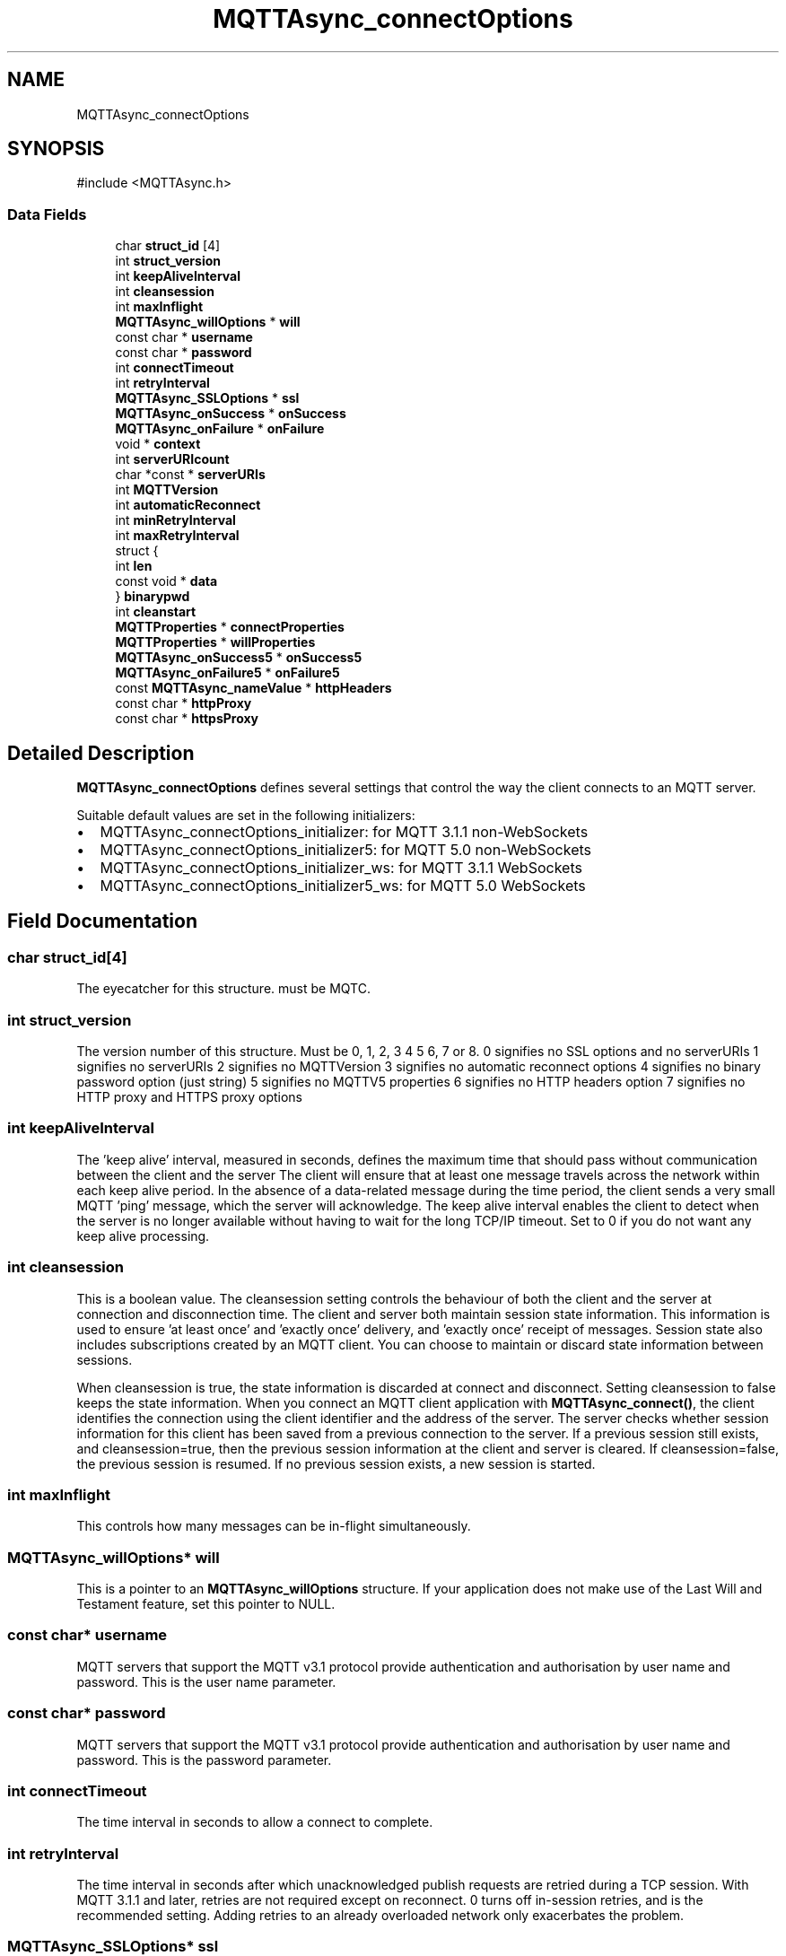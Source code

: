 .TH "MQTTAsync_connectOptions" 3 "Mon Jan 6 2025 16:18:19" "Paho Asynchronous MQTT C Client Library" \" -*- nroff -*-
.ad l
.nh
.SH NAME
MQTTAsync_connectOptions
.SH SYNOPSIS
.br
.PP
.PP
\fR#include <MQTTAsync\&.h>\fP
.SS "Data Fields"

.in +1c
.ti -1c
.RI "char \fBstruct_id\fP [4]"
.br
.ti -1c
.RI "int \fBstruct_version\fP"
.br
.ti -1c
.RI "int \fBkeepAliveInterval\fP"
.br
.ti -1c
.RI "int \fBcleansession\fP"
.br
.ti -1c
.RI "int \fBmaxInflight\fP"
.br
.ti -1c
.RI "\fBMQTTAsync_willOptions\fP * \fBwill\fP"
.br
.ti -1c
.RI "const char * \fBusername\fP"
.br
.ti -1c
.RI "const char * \fBpassword\fP"
.br
.ti -1c
.RI "int \fBconnectTimeout\fP"
.br
.ti -1c
.RI "int \fBretryInterval\fP"
.br
.ti -1c
.RI "\fBMQTTAsync_SSLOptions\fP * \fBssl\fP"
.br
.ti -1c
.RI "\fBMQTTAsync_onSuccess\fP * \fBonSuccess\fP"
.br
.ti -1c
.RI "\fBMQTTAsync_onFailure\fP * \fBonFailure\fP"
.br
.ti -1c
.RI "void * \fBcontext\fP"
.br
.ti -1c
.RI "int \fBserverURIcount\fP"
.br
.ti -1c
.RI "char *const  * \fBserverURIs\fP"
.br
.ti -1c
.RI "int \fBMQTTVersion\fP"
.br
.ti -1c
.RI "int \fBautomaticReconnect\fP"
.br
.ti -1c
.RI "int \fBminRetryInterval\fP"
.br
.ti -1c
.RI "int \fBmaxRetryInterval\fP"
.br
.ti -1c
.RI "struct {"
.br
.ti -1c
.RI "   int \fBlen\fP"
.br
.ti -1c
.RI "   const void * \fBdata\fP"
.br
.ti -1c
.RI "} \fBbinarypwd\fP"
.br
.ti -1c
.RI "int \fBcleanstart\fP"
.br
.ti -1c
.RI "\fBMQTTProperties\fP * \fBconnectProperties\fP"
.br
.ti -1c
.RI "\fBMQTTProperties\fP * \fBwillProperties\fP"
.br
.ti -1c
.RI "\fBMQTTAsync_onSuccess5\fP * \fBonSuccess5\fP"
.br
.ti -1c
.RI "\fBMQTTAsync_onFailure5\fP * \fBonFailure5\fP"
.br
.ti -1c
.RI "const \fBMQTTAsync_nameValue\fP * \fBhttpHeaders\fP"
.br
.ti -1c
.RI "const char * \fBhttpProxy\fP"
.br
.ti -1c
.RI "const char * \fBhttpsProxy\fP"
.br
.in -1c
.SH "Detailed Description"
.PP 
\fBMQTTAsync_connectOptions\fP defines several settings that control the way the client connects to an MQTT server\&.

.PP
Suitable default values are set in the following initializers:
.IP "\(bu" 2
MQTTAsync_connectOptions_initializer: for MQTT 3\&.1\&.1 non-WebSockets
.IP "\(bu" 2
MQTTAsync_connectOptions_initializer5: for MQTT 5\&.0 non-WebSockets
.IP "\(bu" 2
MQTTAsync_connectOptions_initializer_ws: for MQTT 3\&.1\&.1 WebSockets
.IP "\(bu" 2
MQTTAsync_connectOptions_initializer5_ws: for MQTT 5\&.0 WebSockets 
.PP

.SH "Field Documentation"
.PP 
.SS "char struct_id[4]"
The eyecatcher for this structure\&. must be MQTC\&. 
.SS "int struct_version"
The version number of this structure\&. Must be 0, 1, 2, 3 4 5 6, 7 or 8\&. 0 signifies no SSL options and no serverURIs 1 signifies no serverURIs 2 signifies no MQTTVersion 3 signifies no automatic reconnect options 4 signifies no binary password option (just string) 5 signifies no MQTTV5 properties 6 signifies no HTTP headers option 7 signifies no HTTP proxy and HTTPS proxy options 
.SS "int keepAliveInterval"
The 'keep alive' interval, measured in seconds, defines the maximum time that should pass without communication between the client and the server The client will ensure that at least one message travels across the network within each keep alive period\&. In the absence of a data-related message during the time period, the client sends a very small MQTT 'ping' message, which the server will acknowledge\&. The keep alive interval enables the client to detect when the server is no longer available without having to wait for the long TCP/IP timeout\&. Set to 0 if you do not want any keep alive processing\&. 
.SS "int cleansession"
This is a boolean value\&. The cleansession setting controls the behaviour of both the client and the server at connection and disconnection time\&. The client and server both maintain session state information\&. This information is used to ensure 'at least once' and 'exactly once' delivery, and 'exactly once' receipt of messages\&. Session state also includes subscriptions created by an MQTT client\&. You can choose to maintain or discard state information between sessions\&.

.PP
When cleansession is true, the state information is discarded at connect and disconnect\&. Setting cleansession to false keeps the state information\&. When you connect an MQTT client application with \fBMQTTAsync_connect()\fP, the client identifies the connection using the client identifier and the address of the server\&. The server checks whether session information for this client has been saved from a previous connection to the server\&. If a previous session still exists, and cleansession=true, then the previous session information at the client and server is cleared\&. If cleansession=false, the previous session is resumed\&. If no previous session exists, a new session is started\&. 
.SS "int maxInflight"
This controls how many messages can be in-flight simultaneously\&. 
.SS "\fBMQTTAsync_willOptions\fP* will"
This is a pointer to an \fBMQTTAsync_willOptions\fP structure\&. If your application does not make use of the Last Will and Testament feature, set this pointer to NULL\&. 
.SS "const char* username"
MQTT servers that support the MQTT v3\&.1 protocol provide authentication and authorisation by user name and password\&. This is the user name parameter\&. 
.SS "const char* password"
MQTT servers that support the MQTT v3\&.1 protocol provide authentication and authorisation by user name and password\&. This is the password parameter\&. 
.SS "int connectTimeout"
The time interval in seconds to allow a connect to complete\&. 
.SS "int retryInterval"
The time interval in seconds after which unacknowledged publish requests are retried during a TCP session\&. With MQTT 3\&.1\&.1 and later, retries are not required except on reconnect\&. 0 turns off in-session retries, and is the recommended setting\&. Adding retries to an already overloaded network only exacerbates the problem\&. 
.SS "\fBMQTTAsync_SSLOptions\fP* ssl"
This is a pointer to an \fBMQTTAsync_SSLOptions\fP structure\&. If your application does not make use of SSL, set this pointer to NULL\&. 
.SS "\fBMQTTAsync_onSuccess\fP* onSuccess"
A pointer to a callback function to be called if the connect successfully completes\&. Can be set to NULL, in which case no indication of successful completion will be received\&. 
.SS "\fBMQTTAsync_onFailure\fP* onFailure"
A pointer to a callback function to be called if the connect fails\&. Can be set to NULL, in which case no indication of unsuccessful completion will be received\&. 
.SS "void* context"

.PP
.nf
A pointer to any application-specific context\&. The

.fi
.PP
 the \fIcontext\fP pointer is passed to success or failure callback functions to provide access to the context information in the callback\&. 
.SS "int serverURIcount"
The number of entries in the serverURIs array\&. 
.SS "char* const* serverURIs"

.PP
.nf
An array of null-terminated strings specifying the servers to

.fi
.PP
 which the client will connect\&. Each string takes the form \fIprotocol://host:port\fP\&. \fIprotocol\fP must be \fItcp\fP, \fIssl\fP, \fIws\fP or \fIwss\fP\&. The TLS enabled prefixes (ssl, wss) are only valid if a TLS version of the library is linked with\&. For \fIhost\fP, you can specify either an IP address or a domain name\&. For instance, to connect to a server running on the local machines with the default MQTT port, specify \fItcp://localhost:1883\fP\&. 
.SS "int MQTTVersion"
Sets the version of MQTT to be used on the connect\&. MQTTVERSION_DEFAULT (0) = default: start with 3\&.1\&.1, and if that fails, fall back to 3\&.1 MQTTVERSION_3_1 (3) = only try version 3\&.1 MQTTVERSION_3_1_1 (4) = only try version 3\&.1\&.1 
.SS "int automaticReconnect"
Reconnect automatically in the case of a connection being lost\&. 0=false, 1=true 
.SS "int minRetryInterval"
The minimum automatic reconnect retry interval in seconds\&. Doubled on each failed retry\&. 
.SS "int maxRetryInterval"
The maximum automatic reconnect retry interval in seconds\&. The doubling stops here on failed retries\&. 
.SS "int len"
binary password length 
.SS "const void* data"
binary password data 
.SS "struct  { \&.\&.\&. }  binarypwd"
Optional binary password\&. Only checked and used if the password option is NULL 
.SS "int cleanstart"

.SS "\fBMQTTProperties\fP* connectProperties"
MQTT V5 properties for connect 
.SS "\fBMQTTProperties\fP* willProperties"
MQTT V5 properties for the will message in the connect 
.SS "\fBMQTTAsync_onSuccess5\fP* onSuccess5"
A pointer to a callback function to be called if the connect successfully completes\&. Can be set to NULL, in which case no indication of successful completion will be received\&. 
.SS "\fBMQTTAsync_onFailure5\fP* onFailure5"
A pointer to a callback function to be called if the connect fails\&. Can be set to NULL, in which case no indication of unsuccessful completion will be received\&. 
.SS "const \fBMQTTAsync_nameValue\fP* httpHeaders"
HTTP headers for websockets 
.SS "const char* httpProxy"
The string value of the HTTP proxy\&. Examples:
.IP "\(bu" 2
http://your.proxy.server:8080/
.IP "\(bu" 2
http://user:pass@my.proxy.server:8080/ 
.PP

.SS "const char* httpsProxy"
HTTPS proxy setting\&. See \fBMQTTAsync_connectOptions\&.httpProxy\fP and the section \fBHTTP Proxies\fP\&. 

.SH "Author"
.PP 
Generated automatically by Doxygen for Paho Asynchronous MQTT C Client Library from the source code\&.
